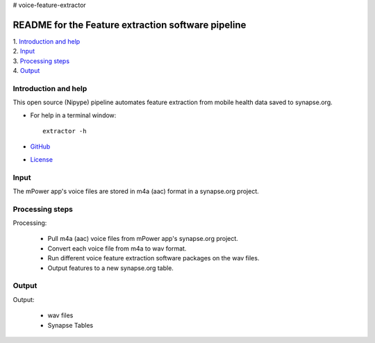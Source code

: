 # voice-feature-extractor

==============================================================================
README for the Feature extraction software pipeline
==============================================================================
| 1. `Introduction and help`_
| 2. `Input`_
| 3. `Processing steps`_
| 4. `Output`_

------------------------------------------------------------------------------
_`Introduction and help`
------------------------------------------------------------------------------
This open source (Nipype) pipeline automates feature extraction 
from mobile health data saved to synapse.org.

- For help in a terminal window::

    extractor -h

- `GitHub <http://github.com/binarybottle/voice-feature-extractor>`_
- `License <http://www.apache.org/licenses/LICENSE-2.0>`_

------------------------------------------------------------------------------
_`Input`
------------------------------------------------------------------------------
The mPower app's voice files are stored in m4a (aac) format in a synapse.org project.

------------------------------------------------------------------------------
_`Processing steps`
------------------------------------------------------------------------------
Processing: 

  - Pull m4a (aac) voice files from mPower app's synapse.org project.
  - Convert each voice file from m4a to wav format.
  - Run different voice feature extraction software packages on the wav files.
  - Output features to a new synapse.org table.

------------------------------------------------------------------------------
_`Output`
------------------------------------------------------------------------------
Output:

  - wav files
  - Synapse Tables